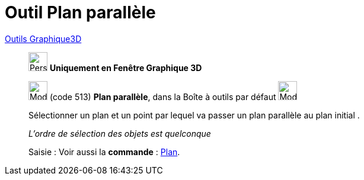 = Outil Plan parallèle
:page-en: tools/Parallel_Plane
ifdef::env-github[:imagesdir: /fr/modules/ROOT/assets/images]

xref:Outils_Graphique3D.adoc[Outils Graphique3D]

________
image:32px-Perspectives_algebra_3Dgraphics.svg.png[Perspectives algebra 3Dgraphics.svg,width=32,height=32] **Uniquement en
Fenêtre Graphique 3D**

image:Mode_parallelplane.png[Mode parallelplane.png,width=32,height=32] (code 513) *Plan parallèle*, dans la Boîte à
outils par défaut image:Mode_planethreepoint.png[Mode planethreepoint.png,width=32,height=32]

Sélectionner un plan et un point par lequel va passer un plan parallèle au plan initial .

_L'ordre de sélection des objets est quelconque_

[.kcode]#Saisie :# Voir aussi la *commande* : xref:/commands/Plan.adoc[Plan].

________
